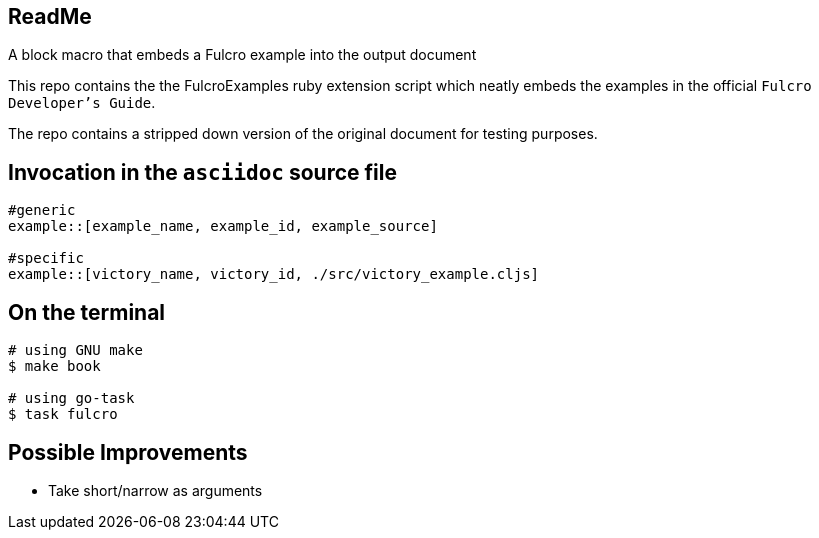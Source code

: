== ReadMe

A block macro that embeds a Fulcro example into the output document

This repo contains the the FulcroExamples ruby extension script which neatly embeds the examples in the official `Fulcro Developer's Guide`.


The repo contains a stripped down version of the original document for testing purposes.

== Invocation in the `asciidoc` source file

[source,]
----
#generic
example::[example_name, example_id, example_source]

#specific
example::[victory_name, victory_id, ./src/victory_example.cljs]
----

== On the terminal

[source,]
----
# using GNU make
$ make book

# using go-task
$ task fulcro
----

== Possible Improvements
- Take short/narrow as arguments


